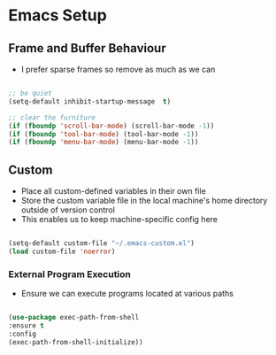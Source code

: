 
* Emacs Setup
** Frame and Buffer Behaviour
   - I prefer sparse frames so remove as much as we can

   #+BEGIN_SRC emacs-lisp

     ;; be quiet
     (setq-default inhibit-startup-message  t)

     ;; clear the furniture
     (if (fboundp 'scroll-bar-mode) (scroll-bar-mode -1))
     (if (fboundp 'tool-bar-mode) (tool-bar-mode -1))
     (if (fboundp 'menu-bar-mode) (menu-bar-mode -1))

   #+END_SRC

** Custom
  - Place all custom-defined variables in their own file
  - Store the custom variable file in the local machine's home directory
    outside of version control
  - This enables us to keep machine-specific config here

  #+BEGIN_SRC emacs-lisp

    (setq-default custom-file "~/.emacs-custom.el")
    (load custom-file 'noerror)

  #+END_SRC

*** External Program Execution
    - Ensure we can execute programs located at various paths

    #+BEGIN_SRC emacs-lisp

      (use-package exec-path-from-shell
      :ensure t
      :config
      (exec-path-from-shell-initialize))

    #+END_SRC

